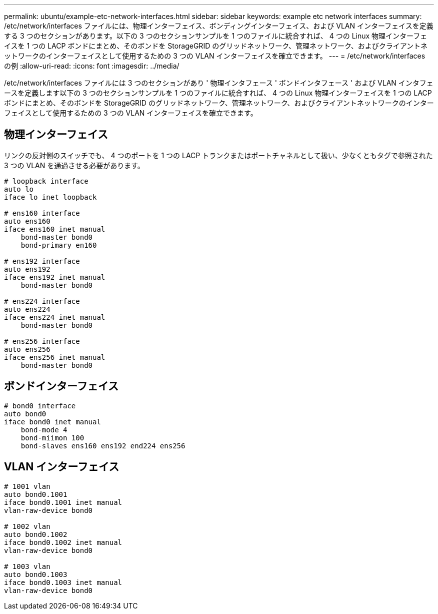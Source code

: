 ---
permalink: ubuntu/example-etc-network-interfaces.html 
sidebar: sidebar 
keywords: example etc network interfaces 
summary: /etc/network/interfaces ファイルには、物理インターフェイス、ボンディングインターフェイス、および VLAN インターフェイスを定義する 3 つのセクションがあります。以下の 3 つのセクションサンプルを 1 つのファイルに統合すれば、 4 つの Linux 物理インターフェイスを 1 つの LACP ボンドにまとめ、そのボンドを StorageGRID のグリッドネットワーク、管理ネットワーク、およびクライアントネットワークのインターフェイスとして使用するための 3 つの VLAN インターフェイスを確立できます。 
---
= /etc/network/interfaces の例
:allow-uri-read: 
:icons: font
:imagesdir: ../media/


[role="lead"]
/etc/network/interfaces ファイルには 3 つのセクションがあり ' 物理インタフェース ' ボンドインタフェース ' および VLAN インタフェースを定義します以下の 3 つのセクションサンプルを 1 つのファイルに統合すれば、 4 つの Linux 物理インターフェイスを 1 つの LACP ボンドにまとめ、そのボンドを StorageGRID のグリッドネットワーク、管理ネットワーク、およびクライアントネットワークのインターフェイスとして使用するための 3 つの VLAN インターフェイスを確立できます。



== 物理インターフェイス

リンクの反対側のスイッチでも、 4 つのポートを 1 つの LACP トランクまたはポートチャネルとして扱い、少なくともタグで参照された 3 つの VLAN を通過させる必要があります。

[listing]
----
# loopback interface
auto lo
iface lo inet loopback

# ens160 interface
auto ens160
iface ens160 inet manual
    bond-master bond0
    bond-primary en160

# ens192 interface
auto ens192
iface ens192 inet manual
    bond-master bond0

# ens224 interface
auto ens224
iface ens224 inet manual
    bond-master bond0

# ens256 interface
auto ens256
iface ens256 inet manual
    bond-master bond0
----


== ボンドインターフェイス

[listing]
----
# bond0 interface
auto bond0
iface bond0 inet manual
    bond-mode 4
    bond-miimon 100
    bond-slaves ens160 ens192 end224 ens256
----


== VLAN インターフェイス

[listing]
----
# 1001 vlan
auto bond0.1001
iface bond0.1001 inet manual
vlan-raw-device bond0

# 1002 vlan
auto bond0.1002
iface bond0.1002 inet manual
vlan-raw-device bond0

# 1003 vlan
auto bond0.1003
iface bond0.1003 inet manual
vlan-raw-device bond0
----